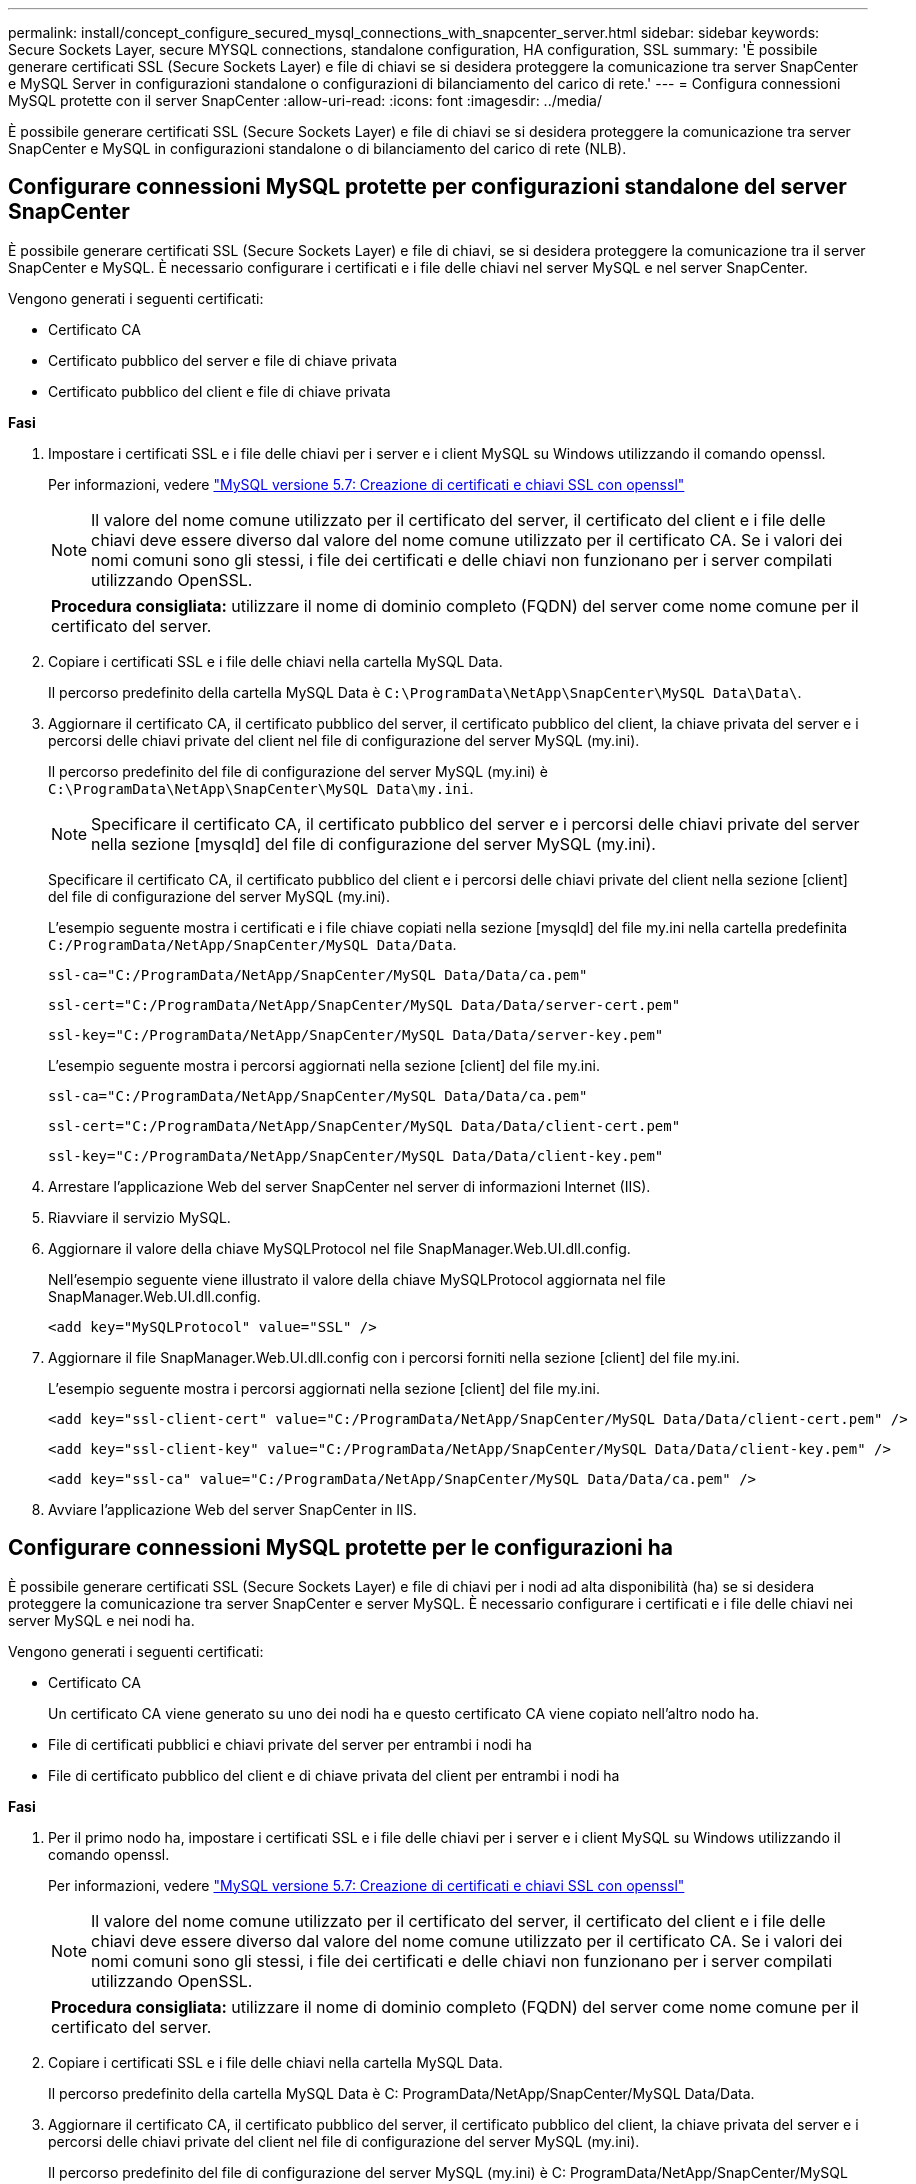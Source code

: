---
permalink: install/concept_configure_secured_mysql_connections_with_snapcenter_server.html 
sidebar: sidebar 
keywords: Secure Sockets Layer, secure MYSQL connections, standalone configuration, HA configuration, SSL 
summary: 'È possibile generare certificati SSL (Secure Sockets Layer) e file di chiavi se si desidera proteggere la comunicazione tra server SnapCenter e MySQL Server in configurazioni standalone o configurazioni di bilanciamento del carico di rete.' 
---
= Configura connessioni MySQL protette con il server SnapCenter
:allow-uri-read: 
:icons: font
:imagesdir: ../media/


[role="lead"]
È possibile generare certificati SSL (Secure Sockets Layer) e file di chiavi se si desidera proteggere la comunicazione tra server SnapCenter e MySQL in configurazioni standalone o di bilanciamento del carico di rete (NLB).



== Configurare connessioni MySQL protette per configurazioni standalone del server SnapCenter

È possibile generare certificati SSL (Secure Sockets Layer) e file di chiavi, se si desidera proteggere la comunicazione tra il server SnapCenter e MySQL. È necessario configurare i certificati e i file delle chiavi nel server MySQL e nel server SnapCenter.

Vengono generati i seguenti certificati:

* Certificato CA
* Certificato pubblico del server e file di chiave privata
* Certificato pubblico del client e file di chiave privata


*Fasi*

. Impostare i certificati SSL e i file delle chiavi per i server e i client MySQL su Windows utilizzando il comando openssl.
+
Per informazioni, vedere https://dev.mysql.com/doc/refman/5.7/en/creating-ssl-files-using-openssl.html["MySQL versione 5.7: Creazione di certificati e chiavi SSL con openssl"^]

+

NOTE: Il valore del nome comune utilizzato per il certificato del server, il certificato del client e i file delle chiavi deve essere diverso dal valore del nome comune utilizzato per il certificato CA. Se i valori dei nomi comuni sono gli stessi, i file dei certificati e delle chiavi non funzionano per i server compilati utilizzando OpenSSL.

+
|===


| *Procedura consigliata:* utilizzare il nome di dominio completo (FQDN) del server come nome comune per il certificato del server. 
|===
. Copiare i certificati SSL e i file delle chiavi nella cartella MySQL Data.
+
Il percorso predefinito della cartella MySQL Data è `C:\ProgramData\NetApp\SnapCenter\MySQL Data\Data\`.

. Aggiornare il certificato CA, il certificato pubblico del server, il certificato pubblico del client, la chiave privata del server e i percorsi delle chiavi private del client nel file di configurazione del server MySQL (my.ini).
+
Il percorso predefinito del file di configurazione del server MySQL (my.ini) è `C:\ProgramData\NetApp\SnapCenter\MySQL Data\my.ini`.

+

NOTE: Specificare il certificato CA, il certificato pubblico del server e i percorsi delle chiavi private del server nella sezione [mysqld] del file di configurazione del server MySQL (my.ini).

+
Specificare il certificato CA, il certificato pubblico del client e i percorsi delle chiavi private del client nella sezione [client] del file di configurazione del server MySQL (my.ini).

+
L'esempio seguente mostra i certificati e i file chiave copiati nella sezione [mysqld] del file my.ini nella cartella predefinita `C:/ProgramData/NetApp/SnapCenter/MySQL Data/Data`.

+
[listing]
----
ssl-ca="C:/ProgramData/NetApp/SnapCenter/MySQL Data/Data/ca.pem"
----
+
[listing]
----
ssl-cert="C:/ProgramData/NetApp/SnapCenter/MySQL Data/Data/server-cert.pem"
----
+
[listing]
----
ssl-key="C:/ProgramData/NetApp/SnapCenter/MySQL Data/Data/server-key.pem"
----
+
L'esempio seguente mostra i percorsi aggiornati nella sezione [client] del file my.ini.

+
[listing]
----
ssl-ca="C:/ProgramData/NetApp/SnapCenter/MySQL Data/Data/ca.pem"
----
+
[listing]
----
ssl-cert="C:/ProgramData/NetApp/SnapCenter/MySQL Data/Data/client-cert.pem"
----
+
[listing]
----
ssl-key="C:/ProgramData/NetApp/SnapCenter/MySQL Data/Data/client-key.pem"
----
. Arrestare l'applicazione Web del server SnapCenter nel server di informazioni Internet (IIS).
. Riavviare il servizio MySQL.
. Aggiornare il valore della chiave MySQLProtocol nel file SnapManager.Web.UI.dll.config.
+
Nell'esempio seguente viene illustrato il valore della chiave MySQLProtocol aggiornata nel file SnapManager.Web.UI.dll.config.

+
[listing]
----
<add key="MySQLProtocol" value="SSL" />
----
. Aggiornare il file SnapManager.Web.UI.dll.config con i percorsi forniti nella sezione [client] del file my.ini.
+
L'esempio seguente mostra i percorsi aggiornati nella sezione [client] del file my.ini.

+
[listing]
----
<add key="ssl-client-cert" value="C:/ProgramData/NetApp/SnapCenter/MySQL Data/Data/client-cert.pem" />
----
+
[listing]
----
<add key="ssl-client-key" value="C:/ProgramData/NetApp/SnapCenter/MySQL Data/Data/client-key.pem" />
----
+
[listing]
----
<add key="ssl-ca" value="C:/ProgramData/NetApp/SnapCenter/MySQL Data/Data/ca.pem" />
----
. Avviare l'applicazione Web del server SnapCenter in IIS.




== Configurare connessioni MySQL protette per le configurazioni ha

È possibile generare certificati SSL (Secure Sockets Layer) e file di chiavi per i nodi ad alta disponibilità (ha) se si desidera proteggere la comunicazione tra server SnapCenter e server MySQL. È necessario configurare i certificati e i file delle chiavi nei server MySQL e nei nodi ha.

Vengono generati i seguenti certificati:

* Certificato CA
+
Un certificato CA viene generato su uno dei nodi ha e questo certificato CA viene copiato nell'altro nodo ha.

* File di certificati pubblici e chiavi private del server per entrambi i nodi ha
* File di certificato pubblico del client e di chiave privata del client per entrambi i nodi ha


*Fasi*

. Per il primo nodo ha, impostare i certificati SSL e i file delle chiavi per i server e i client MySQL su Windows utilizzando il comando openssl.
+
Per informazioni, vedere https://dev.mysql.com/doc/refman/5.7/en/creating-ssl-files-using-openssl.html["MySQL versione 5.7: Creazione di certificati e chiavi SSL con openssl"^]

+

NOTE: Il valore del nome comune utilizzato per il certificato del server, il certificato del client e i file delle chiavi deve essere diverso dal valore del nome comune utilizzato per il certificato CA. Se i valori dei nomi comuni sono gli stessi, i file dei certificati e delle chiavi non funzionano per i server compilati utilizzando OpenSSL.

+
|===


| *Procedura consigliata:* utilizzare il nome di dominio completo (FQDN) del server come nome comune per il certificato del server. 
|===
. Copiare i certificati SSL e i file delle chiavi nella cartella MySQL Data.
+
Il percorso predefinito della cartella MySQL Data è C: ProgramData/NetApp/SnapCenter/MySQL Data/Data.

. Aggiornare il certificato CA, il certificato pubblico del server, il certificato pubblico del client, la chiave privata del server e i percorsi delle chiavi private del client nel file di configurazione del server MySQL (my.ini).
+
Il percorso predefinito del file di configurazione del server MySQL (my.ini) è C: ProgramData/NetApp/SnapCenter/MySQL Data/my.ini.

+

NOTE: Specificare il certificato CA, il certificato pubblico del server e i percorsi delle chiavi private del server nella sezione [mysqld] del file di configurazione del server MySQL (my.ini).

+
Specificare il certificato CA, il certificato pubblico del client e i percorsi delle chiavi private del client nella sezione [client] del file di configurazione del server MySQL (my.ini).

+
L'esempio seguente mostra i certificati e i file delle chiavi copiati nella sezione [mysqld] del file my.ini nella cartella predefinita C:/ProgramData/NetApp/SnapCenter/MySQL Data/Data.

+
[listing]
----
ssl-ca="C:/ProgramData/NetApp/SnapCenter/MySQL Data/Data/ca.pem"
----
+
[listing]
----
ssl-cert="C:/ProgramData/NetApp/SnapCenter/MySQL Data/Data/server-cert.pem"
----
+
[listing]
----
ssl-key="C:/ProgramData/NetApp/SnapCenter/MySQL Data/Data/server-key.pem"
----
+
L'esempio seguente mostra i percorsi aggiornati nella sezione [client] del file my.ini.

+
[listing]
----
ssl-ca="C:/ProgramData/NetApp/SnapCenter/MySQL Data/Data/ca.pem"
----
+
[listing]
----
ssl-cert="C:/ProgramData/NetApp/SnapCenter/MySQL Data/Data/client-cert.pem"
----
+
[listing]
----
ssl-key="C:/ProgramData/NetApp/SnapCenter/MySQL Data/Data/client-key.pem"
----
. Per il secondo nodo ha, copiare il certificato CA e generare il certificato pubblico del server, i file delle chiavi private del server, il certificato pubblico del client e i file delle chiavi private del client. attenersi alla procedura illustrata di seguito:
+
.. Copiare il certificato CA generato sul primo nodo ha nella cartella MySQL Data del secondo nodo NLB.
+
Il percorso predefinito della cartella MySQL Data è C: ProgramData/NetApp/SnapCenter/MySQL Data/Data.

+

NOTE: Non è necessario creare nuovamente un certificato CA. Creare solo il certificato pubblico del server, il certificato pubblico del client, il file della chiave privata del server e il file della chiave privata del client.

.. Per il primo nodo ha, impostare i certificati SSL e i file delle chiavi per i server e i client MySQL su Windows utilizzando il comando openssl.
+
https://dev.mysql.com/doc/refman/5.7/en/creating-ssl-files-using-openssl.html["MySQL versione 5.7: Creazione di certificati e chiavi SSL con openssl"]

+

NOTE: Il valore del nome comune utilizzato per il certificato del server, il certificato del client e i file delle chiavi deve essere diverso dal valore del nome comune utilizzato per il certificato CA. Se i valori dei nomi comuni sono gli stessi, i file dei certificati e delle chiavi non funzionano per i server compilati utilizzando OpenSSL.

+
Si consiglia di utilizzare l'FQDN del server come nome comune per il certificato del server.

.. Copiare i certificati SSL e i file delle chiavi nella cartella MySQL Data.
.. Aggiornare il certificato CA, il certificato pubblico del server, il certificato pubblico del client, la chiave privata del server e i percorsi delle chiavi private del client nel file di configurazione del server MySQL (my.ini).
+

NOTE: Specificare il certificato CA, il certificato pubblico del server e i percorsi delle chiavi private del server nella sezione [mysqld] del file di configurazione del server MySQL (my.ini).

+
Specificare il certificato CA, il certificato pubblico del client e i percorsi delle chiavi private del client nella sezione [client] del file di configurazione del server MySQL (my.ini).

+
L'esempio seguente mostra i certificati e i file delle chiavi copiati nella sezione [mysqld] del file my.ini nella cartella predefinita C:/ProgramData/NetApp/SnapCenter/MySQL Data/Data.

+
[listing]
----
ssl-ca="C:/ProgramData/NetApp/SnapCenter/MySQL Data/Data/ca.pem"
----
+
[listing]
----
ssl-cert="C:/ProgramData/NetApp/SnapCenter/MySQL Data/Data/server-cert.pem"
----
+
[listing]
----
ssl-key="C:/ProgramData/NetApp/SnapCenter/MySQL Data/Data/server-key.pem"
----
+
L'esempio seguente mostra i percorsi aggiornati nella sezione [client] del file my.ini.

+
[listing]
----
ssl-ca="C:/ProgramData/NetApp/SnapCenter/MySQL Data/Data/ca.pem"
----
+
[listing]
----
ssl-cert="C:/ProgramData/NetApp/SnapCenter/MySQL Data/Data/server-cert.pem"
----
+
[listing]
----
ssl-key="C:/ProgramData/NetApp/SnapCenter/MySQL Data/Data/server-key.pem"
----


. Arrestare l'applicazione Web del server SnapCenter in IIS su entrambi i nodi ha.
. Riavviare il servizio MySQL su entrambi i nodi ha.
. Aggiornare il valore della chiave MySQLProtocol nel file SnapManager.Web.UI.dll.config per entrambi i nodi ha.
+
Nell'esempio seguente viene illustrato il valore della chiave MySQLProtocol aggiornata nel file SnapManager.Web.UI.dll.config.

+
[listing]
----
<add key="MySQLProtocol" value="SSL" />
----
. Aggiornare il file SnapManager.Web.UI.dll.config con i percorsi specificati nella sezione [client] del file my.ini per entrambi i nodi ha.
+
L'esempio seguente mostra i percorsi aggiornati nella sezione [client] dei file my.ini.

+
[listing]
----
<add key="ssl-client-cert" value="C:/ProgramData/NetApp/SnapCenter/MySQL Data/Data/client-cert.pem" />
----
+
[listing]
----
<add key="ssl-client-key" value="C:/ProgramData/NetApp/SnapCenter/MySQL Data/Data/client-key.pem" />
----
+
[listing]
----
<add key="ssl-ca" value="C:/ProgramData/NetApp/SnapCenter/MySQL Data/Data/ca.pem" />
----
. Avviare l'applicazione Web del server SnapCenter in IIS su entrambi i nodi ha.
. Utilizzare il cmdlet Set-SmRepositoryConfig -RebuildSlave -Force PowerShell con l'opzione -Force su uno dei nodi ha per stabilire una replica MySQL sicura su entrambi i nodi ha.
+
Anche se lo stato della replica è integro, l'opzione -Force consente di ricostruire il repository slave.


